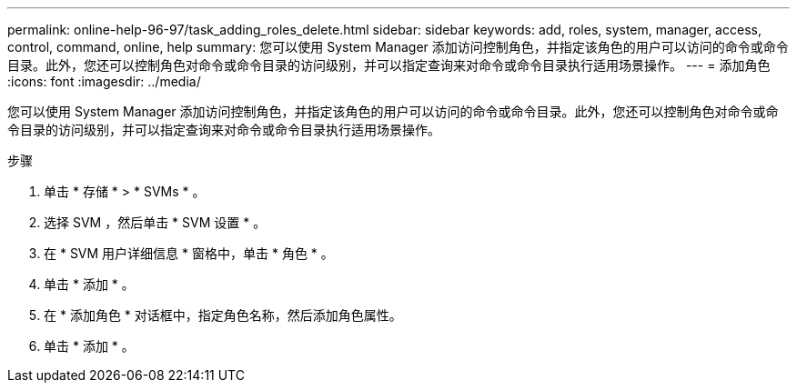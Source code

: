 ---
permalink: online-help-96-97/task_adding_roles_delete.html 
sidebar: sidebar 
keywords: add, roles, system, manager, access, control, command, online, help 
summary: 您可以使用 System Manager 添加访问控制角色，并指定该角色的用户可以访问的命令或命令目录。此外，您还可以控制角色对命令或命令目录的访问级别，并可以指定查询来对命令或命令目录执行适用场景操作。 
---
= 添加角色
:icons: font
:imagesdir: ../media/


[role="lead"]
您可以使用 System Manager 添加访问控制角色，并指定该角色的用户可以访问的命令或命令目录。此外，您还可以控制角色对命令或命令目录的访问级别，并可以指定查询来对命令或命令目录执行适用场景操作。

.步骤
. 单击 * 存储 * > * SVMs * 。
. 选择 SVM ，然后单击 * SVM 设置 * 。
. 在 * SVM 用户详细信息 * 窗格中，单击 * 角色 * 。
. 单击 * 添加 * 。
. 在 * 添加角色 * 对话框中，指定角色名称，然后添加角色属性。
. 单击 * 添加 * 。

